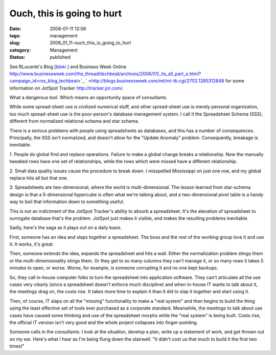 Ouch, this is going to hurt
===========================

:date: 2006-01-11 12:06
:tags: management
:slug: 2006_01_11-ouch_this_is_going_to_hurt
:category: Management
:status: published





See RLucente's Blog [`bloki <http://rlucente.bloki.com/blog/index.jsp?name=blog-1136903210375>`_ ] and Business Week Online http://www.businessweek.com/the_thread/techbeat/archives/2006/01/_its_all_part_o.html?campaign_id=rss_blog_techbeat>`_ `  <http://blogs.businessweek.com/mt/mt-tb.cgi/2702.1285312848 for some information on JotSpot Tracker
http://tracker.jot.com/.



What
a dangerous tool.  Which means an opportunity space of
consultants.



While some spread-sheet
use is civilized numerical stuff, and other spread-sheet use is merely personal
organization, too much spread-sheet use is the poor-person's database management
system.  I call it the Spreadsheet Schema (SSS), different from normalized
relational schema and star
schema.



There is a serious problems
with people using spreadsheets as databases, and this has a number of
consequences.  Principally, the SSS isn't normalized, and doesn't allow for the
"Update Anomaly" problem.  Consequently, breakage is
inevitable.



1.  People do global find
and replace operations.  Failure to make a global change breaks a relationship. 
Now the manually tweaked rows have one set of relationships, while the rows
which were missed have a different
relationship.



2.  Small data quality
issues cause the procedure to break down.  I misspelled Mississippi on just one
row, and my global replace hits all but that one. 




3.  Spreadsheets are two-dimensional,
where the world is multi-dimensional.  The lesson learned from star-schema
design is that a 5-dimensional hypercube is often what we're talking about, and
a two-dimensional pivot table is a handy way to boil that information down to
something useful.



This is not an
indictment of the JotSpot Tracker's ability to absorb a spreadsheet.  It's the
elevation of spreadsheet to surrogate database that's the problem.  JotSpot just
makes it visible, and makes the resulting problems
inevitable.



Sadly, here's the saga as
it plays out on a daily basis.



First,
someone has an idea and slaps together a spreadsheet.  The boss and the rest of
the working group love it and use it.  It works, it's
great.



Then, someone extends the idea,
expands the spreadsheet and hits a wall.  Either the normalization problem
stings them or the multi-dimensionality stings them.  Or they get to so many
columns they can't manage it, or so many rows it takes 5 minutes to open, or
worse.  Worse, for example, is someone corrupting it and no one kept
backups.



So, they call in-house
computer folks to turn the spreadsheet into application software.  They can't
articulate all the use cases very clearly (since a spreadsheet doesn't enforce
much discipline) and when in-house IT wants to talk about it, the meetings drag
on, the costs rise.  It takes more time to explain it than it did to slap it
together and start using it.



Then, of
course, IT slaps on all the "missing" functionality to make a "real system" and
then begins to build the thing using the least effective set of tools ever
purchased as a corporate standard.  Meanwhile, the meetings to talk about use
cases have caused some thinking and use of the spreadsheet morphs while the
"real system" is being built.  Costs rise, the official IT version isn't very
good and the whole project collapses into
finger-pointing.



Someone calls in the
consultants.  I look at the situation, develop a plan, write up a statement of
work, and get thrown out on my ear.  Here's what I hear as I'm being flung down
the stairwell: "It didn't cost us that much to build it the first two
times!"








